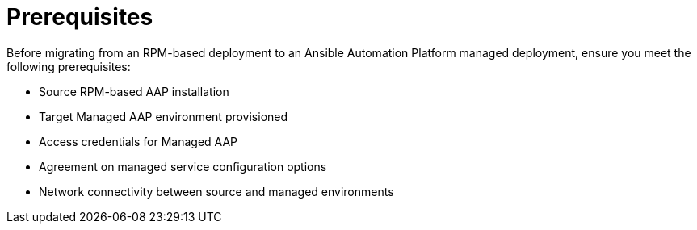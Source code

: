 :_mod-docs-content-type: CONCEPT

[id="rpm-to-managed-prerequisites"]
= Prerequisites

Before migrating from an RPM-based deployment to an Ansible Automation Platform managed deployment, ensure you meet the following prerequisites:

* Source RPM-based AAP installation
* Target Managed AAP environment provisioned
* Access credentials for Managed AAP
* Agreement on managed service configuration options
* Network connectivity between source and managed environments
